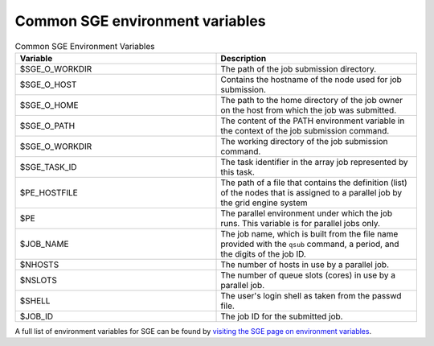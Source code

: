 .. _common-sge-env-vars:

Common SGE environment variables
================================

.. list-table:: Common SGE Environment Variables
   :widths: 50 50
   :header-rows: 1

   * - Variable
     - Description
   * - $SGE_O_WORKDIR
     - The path of the job submission directory.
   * - $SGE_O_HOST 
     - Contains the hostname of the node used for job submission.
   * - $SGE_O_HOME
     - The path to the home directory of the job owner on the host from which the job was submitted.
   * - $SGE_O_PATH
     - The content of the PATH environment variable in the context of the job submission command.
   * - $SGE_O_WORKDIR
     - The working directory of the job submission command.
   * - $SGE_TASK_ID 
     - The task identifier in the array job represented by this task.
   * - $PE_HOSTFILE 
     - The path of a file that contains the definition (list) of the nodes that is assigned to a parallel job by the grid engine system
   * - $PE
     - The parallel environment under which the job runs. This variable is for parallel jobs only.
   * - $JOB_NAME
     - The job name, which is built from the file name provided with the ``qsub`` command, a period, and the digits of the job ID.
   * - $NHOSTS
     - The number of hosts in use by a parallel job.
   * - $NSLOTS
     - The number of queue slots (cores) in use by a parallel job.
   * - $SHELL
     - The user's login shell as taken from the passwd file.
   * - $JOB_ID
     - The job ID for the submitted job.
	
A full list of environment variables for SGE can be found by `visiting the SGE page on
environment variables <https://docs.oracle.com/cd/E19957-01/820-0699/chp4-21/index.html>`_.